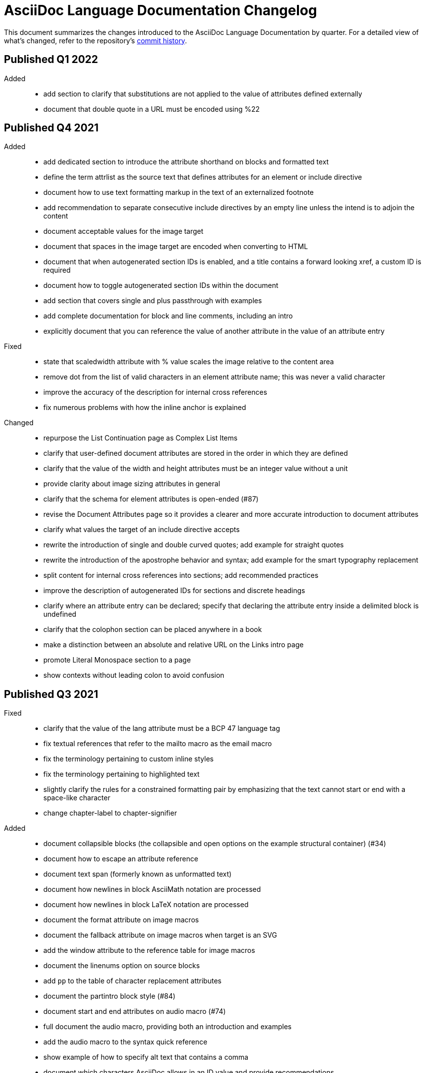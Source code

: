 = AsciiDoc Language Documentation Changelog

This document summarizes the changes introduced to the AsciiDoc Language Documentation by quarter.
For a detailed view of what's changed, refer to the repository's
https://github.com/asciidoctor/asciidoc-docs/commits/main[commit history].

== Published Q1 2022

Added::
* add section to clarify that substitutions are not applied to the value of attributes defined externally
* document that double quote in a URL must be encoded using %22

== Published Q4 2021

Added::
* add dedicated section to introduce the attribute shorthand on blocks and formatted text
* define the term attrlist as the source text that defines attributes for an element or include directive
* document how to use text formatting markup in the text of an externalized footnote
* add recommendation to separate consecutive include directives by an empty line unless the intend is to adjoin the content
* document acceptable values for the image target
* document that spaces in the image target are encoded when converting to HTML
* document that when autogenerated section IDs is enabled, and a title contains a forward looking xref, a custom ID is required
* document how to toggle autogenerated section IDs within the document
* add section that covers single and plus passthrough with examples
* add complete documentation for block and line comments, including an intro
* explicitly document that you can reference the value of another attribute in the value of an attribute entry

Fixed::
* state that scaledwidth attribute with % value scales the image relative to the content area
* remove dot from the list of valid characters in an element attribute name; this was never a valid character
* improve the accuracy of the description for internal cross references
* fix numerous problems with how the inline anchor is explained

Changed::
* repurpose the List Continuation page as Complex List Items
* clarify that user-defined document attributes are stored in the order in which they are defined
* clarify that the value of the width and height attributes must be an integer value without a unit
* provide clarity about image sizing attributes in general
* clarify that the schema for element attributes is open-ended (#87)
* revise the Document Attributes page so it provides a clearer and more accurate introduction to document attributes
* clarify what values the target of an include directive accepts
* rewrite the introduction of single and double curved quotes; add example for straight quotes
* rewrite the introduction of the apostrophe behavior and syntax; add example for the smart typography replacement
* split content for internal cross references into sections; add recommended practices
* improve the description of autogenerated IDs for sections and discrete headings
* clarify where an attribute entry can be declared; specify that declaring the attribute entry inside a delimited block is undefined
* clarify that the colophon section can be placed anywhere in a book
* make a distinction between an absolute and relative URL on the Links intro page
* promote Literal Monospace section to a page
* show contexts without leading colon to avoid confusion

== Published Q3 2021

Fixed::
* clarify that the value of the lang attribute must be a BCP 47 language tag
* fix textual references that refer to the mailto macro as the email macro
* fix the terminology pertaining to custom inline styles
* fix the terminology pertaining to highlighted text
* slightly clarify the rules for a constrained formatting pair by emphasizing that the text cannot start or end with a space-like character
* change chapter-label to chapter-signifier

Added::
* document collapsible blocks (the collapsible and open options on the example structural container) (#34)
* document how to escape an attribute reference
* document text span (formerly known as unformatted text)
* document how newlines in block AsciiMath notation are processed
* document how newlines in block LaTeX notation are processed
* document the format attribute on image macros
* document the fallback attribute on image macros when target is an SVG
* add the window attribute to the reference table for image macros
* document the linenums option on source blocks
* add `pp` to the table of character replacement attributes
* document the partintro block style (#84)
* document start and end attributes on audio macro (#74)
* full document the audio macro, providing both an introduction and examples
* add the audio macro to the syntax quick reference
* show example of how to specify alt text that contains a comma
* document which characters AsciiDoc allows in an ID value and provide recommendations
* add intro page to passthroughs section
* document the list and playlist attributes when embedding YouTube videos
* document the proposed description list with marker list type
* add block name, context, block style, structural container, and content model to the glossary
* add block element, inline element, element, and node to the glossary
* document the valid set of term delimiters for use in a description list (#95)

Changed::
* rewrite the documentation for blocks to include information about content models, contexts, structural containers, delimited blocks, block masquerading, and nesting delimited blocks
* provide more details and examples that explain how to use the attribute list of a mailto macro
* make it more clear that GitHub, GitLab, and the browser preview extensions automatically adjust relfilesuffix
* rewrite page about multiline attribute values to describe line joiner as a line continuation
* change mentions of Asciidoctor to AsciiDoc processor where applicable
* clarify that formatting pairs cannot be overlapped
* move discrete headings page to blocks module and map to top-level entry in nav (#4)
* clarify that the custom cell separator on a table must be a single character
* clarify that the stripes setting on a table is inherited by nested tables
* to be consistent with MDN, prefer the term element instead of tag when referring to an element node in HTML and XML
* change -reference.adoc suffix to -ref.adoc for document-attributes-reference.adoc and character-replacement-reference.adoc
* rewrite explanation of element attributes

== Published Q2 2021

Fixed::
* update trademarks attribution in README (PR #62)
* change part-label to part-signifier (PR #64)

Changed::
* provide clearer example for escaping single quotes in a single-quoted attribute value (PR #60)
* switch attribute substitution example to autolink to avoid naunce about whether closing square bracket needs to be escaped
* clarify that additional IDs assigned to section title cannot be used for referencing within the document
* clarify that only primary ID can be used for referencing section title within the document

== Published Q1 2021

Fixed::
* Rewrite much of link-macro-attribute-parsing.adoc to reflect the simplified parsing behavior implemented in https://github.com/asciidoctor/asciidoctor/issues/2059.
* Clarify that a negated tag selects all lines except for those lines containing a tag directive (not simply all lines as it previously suggested)
* Correct the term "STEM interpreter" to "STEM notation" (#8)

Added::
* Add example of how to select all lines outside of tagged regions and lines inside a specific tagged region
* Document attribute list parsing in detail (#43)
* Document the normalization applied to the AsciiDoc source and AsciiDoc include files (#51)

Changed::
* Moved content into docs folder (#55)
* Clarify the rules for include tag filtering; emphasize that the wildcards can only be used once
* Clarify that including by tag includes all regions marked with that same tag.
* Standardize on the "link text" term instead of "linked text" (#50)

== Published Q4 2020

These changes were committed and merged into the main branch starting on November 24, 2020.

Fixed::
* Replace the phrase _lead style_ with the phrase _lead role_
* Replace the table frame value `topbot` with `ends` (#9)
* Fix conflict with the built-in preamble ID
* Replace the document attribute `hardbreaks` with `hardbreaks-option` (#3)
* Fix links to page fragments (aka deep links)
* Fix grouping in navigation files
* Update xrefs to reflect module name change in asciidoctor component
* Document the substitution values that the inline pass macro accepts; clarify the purpose of this macro (#37)
* Move callouts for block image example to included line (#39)
* Added missing leading backslash in examples that shows how to escape an include directive

Added::
* Import the AsciiDoc syntax quick reference content (#14)
* Add page about abstract block style to navigation and distinguish from abstract section
* Integrate the relative link documentation into the link macro page
* Document where an anchor must be placed for a list item in a description list (#21)

Changed::
* Rework the reference table for built-in attributes by fixing incorrect values and descriptions, clarifying difference between effective value and implied value, and consolidating column for Header Only (#24)
* Fold intrinsic attributes reference into document attributes reference (#26)
* Use the term *pair* instead of *set* when referring to formatting mark complements (#6)
* Replace the phrase _set of brackets_ with the phrase _pair of brackets_ to align with updated terminology (#6)
* Replace the phrase _set of delimited lines_ with the phrase _pair of delimited lines_ (#6)
* Revise the overview page for text formatting and punctuation (#6)
* Move the hard line breaks section to a dedicated page under the Paragraphs section (#3)
* Move unordered lists before ordered lists in navigation file
* Replace fenced code blocks with AsciiDoc source blocks
* Drop unnecessary quotes in value of `subs` attribute
* Swap columns in AsciiDoc table cell example
* Use xref macro for inter-document xrefs
* Replace the name AsciiDoc Python with AsciiDoc.py
* Replace the term "master document" with "primary document"
* Define `navtitle` attribute on start page
* Rename version from current to latest

Removed::
* Remove migration in progress notice
* Remove disabled pages
